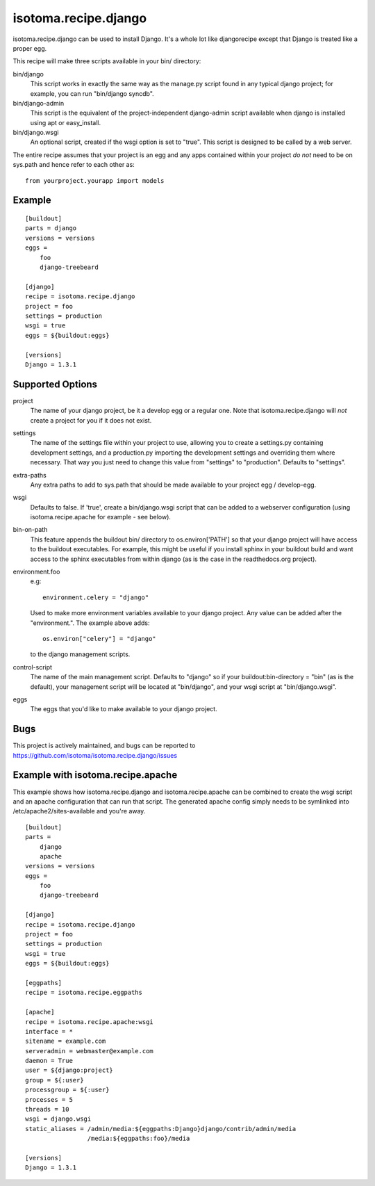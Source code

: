 =====================
isotoma.recipe.django
=====================

isotoma.recipe.django can be used to install Django. It's a whole lot like
djangorecipe except that Django is treated like a proper egg.

This recipe will make three scripts available in your bin/ directory:

bin/django
    This script works in exactly the same way as the manage.py script found in
    any typical django project; for example, you can run "bin/django syncdb".

bin/django-admin
    This script is the equivalent of the project-independent django-admin script
    available when django is installed using apt or easy_install.

bin/django.wsgi
    An optional script, created if the wsgi option is set to "true". This script
    is designed to be called by a web server.

The entire recipe assumes that your project is an egg and any apps contained
within your project *do not* need to be on sys.path and hence refer to each
other as::

    from yourproject.yourapp import models

Example
=======

::

    [buildout]
    parts = django
    versions = versions
    eggs =
        foo
        django-treebeard

    [django]
    recipe = isotoma.recipe.django
    project = foo
    settings = production
    wsgi = true
    eggs = ${buildout:eggs}
    
    [versions]
    Django = 1.3.1

Supported Options
=================

project
    The name of your django project, be it a develop egg or a regular one. Note
    that isotoma.recipe.django will *not* create a project for you if it does
    not exist.

settings
    The name of the settings file within your project to use, allowing you to
    create a settings.py containing development settings, and a production.py
    importing the development settings and overriding them where necessary.
    That way you just need to change this value from "settings" to "production".
    Defaults to "settings".

extra-paths
    Any extra paths to add to sys.path that should be made available to your
    project egg / develop-egg.

wsgi
    Defaults to false. If 'true', create a bin/django.wsgi script that can be
    added to a webserver configuration (using isotoma.recipe.apache for
    example - see below).

bin-on-path
    This feature appends the buildout bin/ directory to os.environ['PATH'] so
    that your django project will have access to the buildout executables.
    For example, this might be useful if you install sphinx in your buildout
    build and want access to the sphinx executables from within django (as is
    the case in the readthedocs.org project).

environment.foo
    e.g::
    
        environment.celery = "django"

    Used to make more environment variables available to your django project.
    Any value can be added after the "environment.". The example above adds::
    
        os.environ["celery"] = "django"

    to the django management scripts.

control-script
    The name of the main management script. Defaults to "django" so if your
    buildout:bin-directory = "bin" (as is the default), your management script
    will be located at "bin/django", and your wsgi script at "bin/django.wsgi".

eggs
    The eggs that you'd like to make available to your django project.


Bugs
====

This project is actively maintained, and bugs can be reported to
https://github.com/isotoma/isotoma.recipe.django/issues

Example with isotoma.recipe.apache
==================================

This example shows how isotoma.recipe.django and isotoma.recipe.apache can be
combined to create the wsgi script and an apache configuration that can run
that script. The generated apache config simply needs to be symlinked into
/etc/apache2/sites-available and you're away.

::

    [buildout]
    parts =
        django
        apache
    versions = versions
    eggs =
        foo
        django-treebeard

    [django]
    recipe = isotoma.recipe.django
    project = foo
    settings = production
    wsgi = true
    eggs = ${buildout:eggs}

    [eggpaths]
    recipe = isotoma.recipe.eggpaths

    [apache]
    recipe = isotoma.recipe.apache:wsgi
    interface = *
    sitename = example.com
    serveradmin = webmaster@example.com
    daemon = True
    user = ${django:project}
    group = ${:user}
    processgroup = ${:user}
    processes = 5
    threads = 10
    wsgi = django.wsgi
    static_aliases = /admin/media:${eggpaths:Django}django/contrib/admin/media
                     /media:${eggpaths:foo}/media

    [versions]
    Django = 1.3.1
